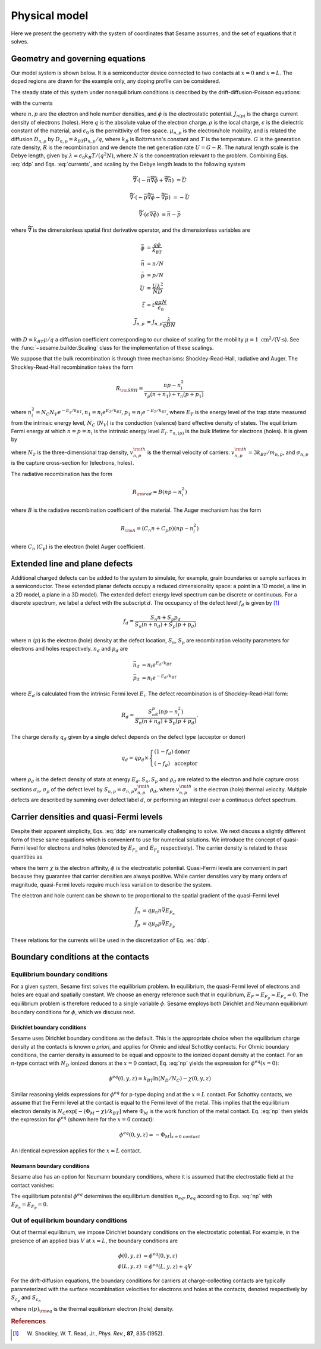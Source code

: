 Physical model
----------------

Here we present the geometry with the system of coordinates that Sesame assumes,
and the set of equations that it solves.

Geometry and governing equations
.................................

Our model system is shown below. It is a semiconductor device connected to two
contacts at :math:`x=0` and :math:`x=L`. The doped regions are drawn for the
example only, any doping profile can be considered.

.. image:: model.*
   :align: center


The steady state of this system under nonequilibrium conditions is described by
the drift-diffusion-Poisson equations:

.. math:: 
   \vec{\nabla}\cdot \vec{J}_n &= -q(G-R)\\
   \vec{\nabla}\cdot \vec{J}_p &= q(G-R)\\
   \vec{\nabla}\cdot (\epsilon\vec{\nabla} \phi) &= \rho/\epsilon_0
   :label: ddp

with the currents

.. math:: 
   \vec{J}_n &= -q\mu_n n \vec{\nabla} \phi + qD_n \vec{\nabla}n \\
   \vec{J}_p &= -q\mu_p p \vec{\nabla} \phi - qD_p \vec{\nabla}p
   :label: currents

where :math:`n, p` are the electron and hole number densities, and :math:`\phi`
is the electrostatic potential. :math:`J_{n(p)}` is the charge current density
of electrons (holes). Here :math:`q` is the absolute value of the electron
charge. :math:`\rho` is the local charge, :math:`\epsilon` is the dielectric
constant of the material, and :math:`\epsilon_0` is the permittivity of free space. :math:`\mu_{n,p}` is the electron/hole
mobility, and is related the diffusion :math:`D _{n,p}` by :math:`D_{n,p} =
k_BT\mu_{n,p}/q`, where :math:`k_B` is Boltzmann's constant and :math:`T` is the temperature.  :math:`G` is the generation rate density, :math:`R` is the
recombination and we denote the net generation rate :math:`U=G-R`. The natural
length scale is the Debye length, given by :math:`\lambda = \epsilon_0 k_B T /(q^2
N )`, where :math:`N` is the concentration relevant to the problem. Combining
Eqs. :eq:`ddp` and Eqs. :eq:`currents`, and scaling by the Debye length leads to
the following system

.. math:: 
   \widetilde{\vec{\nabla}} \cdot \left(-\bar n \widetilde{\vec{\nabla}} \bar \phi + \widetilde{\vec{\nabla}}\bar n \right) &= \bar U

   \widetilde{\vec{\nabla}} \cdot \left(-\bar p \widetilde{\vec{\nabla}}\bar \phi - \widetilde{\vec{\nabla}}\bar p \right) &= -\bar U

   \widetilde{\vec{\nabla}} \cdot (\epsilon \vec{\nabla} \bar \phi) &= \bar n - \bar p

where :math:`\widetilde{\vec{\nabla}}` is the dimensionless spatial first
derivative operator, and the dimensionless variables are

.. math::
   \bar \phi &= \frac{q\phi}{k_BT}\\
   \bar n &= n/N \\
   \bar p &= p/N \\
   \bar U &= \frac{U \lambda^2}{ND} \\
   \bar t &= t \frac{q\mu N}{\epsilon_0} \\
   \bar J_{n,p} &= J_{n,p} \frac{\lambda}{qDN} 

with :math:`D=k_BT\mu/q` a diffusion coefficient corresponding to our choice of
scaling for the mobility :math:`\mu=1~\mathrm{cm^2/(V\cdot s)}`. See the 
:func:`~sesame.builder.Scaling` class for the implementation of these scalings.


We suppose that the bulk recombination is through three mechanisms:
Shockley-Read-Hall, radiative and Auger.  The Shockley-Read-Hall recombination takes the form

.. math::
   R_{\rm SRH} = \frac{np - n_i^2}{\tau_p(n+n_1) + \tau_n(p+p_1)}
   
where :math:`n^2_i = N_C N_V e^{-E_g/k_BT}, n_1 = n_i e^{E_T /k_BT} ,
p_1 = n_i e^{- E_T /k_BT}`, where :math:`E_T` is the
energy level of the trap state measured from the intrinsic energy level, :math:`N_C` (:math:`N_V`) is the conduction (valence) band effective density of
states. The equilibrium Fermi energy at which
:math:`n=p=n_i` is the intrinsic energy level :math:`E_i`.
:math:`\tau_{n,(p)}` is the bulk lifetime for
electrons (holes). It is given by

.. math::
   \tau_{n,p} = \frac{1}{N_T v^{\rm th}_{n,p} \sigma_{n,p}}
   :label: tau

where :math:`N_T` is the three-dimensional trap density, :math:`v^{\rm
th}_{n,p}` is the thermal velocity of carriers: :math:`v^{\rm th}_{n,p} = 3k_BT
/m_{n,p}`, and :math:`\sigma_{n,p}` is the capture cross-section for (electrons,
holes).   

The radiative recombination has the form

.. math::
   R_{\rm rad} = B (np - n_i^2)

where :math:`B` is the radiative recombination coefficient of the material. The
Auger mechanism has the form

.. math::
   R_{\rm A} = (C_n n + C_p p) (np - n_i^2)

where :math:`C_n` (:math:`C_p`) is the electron (hole) Auger coefficient.

Extended line and plane defects
............................................

Additional charged defects can be added to the system to simulate, for example,
grain boundaries or sample surfaces in a semiconductor. These extended planar
defects occupy a reduced dimensionality space: a point in a 1D model, a line in
a 2D model, a plane in a 3D model). The extended defect energy level spectrum
can be discrete or continuous. For a discrete spectrum, we label a defect with
the subscript :math:`d`. The occupancy of the defect level :math:`f_d` is given
by [1]_

.. math::
    f_d = \frac{S_n n + S_p p_d}{S_n(n+n_d) + S_p(p+p_d)} 

where :math:`n` (:math:`p`) is the electron (hole) density at the
defect location, :math:`S_n`, :math:`S_p` are recombination velocity parameters
for electrons and holes respectively. :math:`n_d` and :math:`p_d` are

.. math::
   \bar n_d &= n_i e^{E_d/k_BT}\\
   \bar p_d &= n_i e^{-E_d/k_BT}

where :math:`E_d` is calculated from the intrinsic Fermi level :math:`E_i`.
The defect recombination is of Shockley-Read-Hall form:

.. math::
   R_d = \frac{S_nS_p(n p - n_i^2)}{S_n(n + n_d) + S_p(p + p_d)}.

The charge density :math:`q_d` given by a single defect depends on the defect type (acceptor
or donor)

.. math::
   q_d = q\rho_d \times \left\{
    \begin{array}{ll}
        (1-f_d) & \mbox{donor} \\
        (-f_d) & \mbox{acceptor}
    \end{array}
    \right.

where :math:`\rho_d` is the defect density of state at energy :math:`E_d`.
:math:`S_n, S_p` and :math:`\rho_d` are related to the electron and hole capture
cross sections :math:`\sigma_n, \sigma_p` of the defect level by :math:`S_{n,p}
= \sigma_{n,p}v^{\rm th}_{n,p}\rho_d`, where :math:`v^{\rm th}_{n,p}` is the
electron (hole) thermal velocity.
Multiple defects are described by summing over defect label :math:`d`, or
performing an integral over a continuous defect spectrum.



Carrier densities and quasi-Fermi levels
........................................
Despite their apparent simplicity, Eqs. :eq:`ddp` are numerically challenging to
solve. We next discuss a slightly different form of
these same equations which is convenient to use for numerical solutions. We
introduce the concept of quasi-Fermi level for electrons and holes (denoted by
:math:`E_{F_n}` and :math:`E_{F_p}`  respectively). The carrier density is
related to these quantities as 

.. math::
   n(x,y,z) &= N_C e^{\left(E_{F_n}(x,y,z) + q\phi(x,y,z) - \chi(x,y,z)\right)/k_BT}\\
   p(x,y,z) &= N_V e^{\left(-E_{F_p}(x,y,z) - q\phi(x,y,z) - E_g+\chi(x,y,z)\right)/k_BT}
   :label: np

where the term :math:`\chi` is the electron affinity, :math:`\phi` is the
electrostatic potential. Quasi-Fermi levels are convenient in part because they
guarantee that carrier densities are always positive. While carrier densities
vary by many orders of magnitude, quasi-Fermi levels require much less variation
to describe the system. 

The electron and hole current can be shown to be proportional to the spatial
gradient of the quasi-Fermi level

.. math::
   \vec{J}_n &= q\mu_n n \vec{\nabla} E_{F_n}\\
   \vec{J}_p &= q\mu_p p \vec{\nabla} E_{F_p}

These relations for the currents will be used in the discretization of Eq.
:eq:`ddp`.

Boundary conditions at the contacts
...................................

Equilibrium boundary conditions
^^^^^^^^^^^^^^^^^^^^^^^^^^^^^^^
For a given system, Sesame first solves the equilibrium problem. In equilibrium,
the quasi-Fermi level of electrons and holes are equal and spatially
constant.  We choose an energy reference such that in equilibrium,
:math:`E_F=E_{F_p} = E_{F_n} = 0`. The equilibrium problem is therefore
reduced to a single variable :math:`\phi`. Sesame employs both
Dirichlet and Neumann equilibrium boundary conditions
for :math:`\phi`, which we discuss next.


Dirichlet boundary conditions 
"""""""""""""""""""""""""""""
Sesame uses Dirichlet boundary conditions as the
default. This is the appropriate choice when the equilibrium charge
density at the contacts is known *a priori*, and applies for Ohmic and ideal
Schottky contacts. For Ohmic boundary conditions, the carrier density is assumed
to be equal and opposite to the ionized dopant density at the contact. For an
n-type contact with :math:`N_D` ionized donors at the :math:`x = 0` contact, Eq.
:eq:`np` yields the expression for :math:`\phi^{eq}(x = 0)`:

.. math::
    \phi^{eq} (0,y,z) = k_BT \ln\left(N_D/N_C \right) -  \chi(0,y,z)

Similar reasoning yields expressions for :math:`\phi^{eq}` for p-type doping and
at the :math:`x = L` contact.  For Schottky contacts, we assume that the Fermi
level at the contact is equal to the Fermi level of the metal.  This implies
that the equilibrium electron density is :math:`N_C \exp [-(\Phi_M-\chi)/k_BT]`
where :math:`\Phi_M` is the work function of the metal contact. Eq. :eq:`np`
then yields the expression for :math:`\phi^{eq}` (shown here for
the :math:`x = 0` contact):

.. math::
    \phi^{eq} (0,y,z) = -\Phi_M|_{x=0~contact}

An identical expression applies for the :math:`x = L` contact.

Neumann boundary conditions
"""""""""""""""""""""""""""
Sesame also has an option for Neumann boundary conditions, where it is assumed
that the electrostatic field at the contact vanishes:

.. math::
   \frac{\partial \phi^{eq}}{\partial x}(0, y, z) = \frac{\partial \phi^{eq}}{\partial x}(L, y, z) = 0
   :label: bc1

The equilibrium potential :math:`\phi^{eq}` determines the equilibrium
densities :math:`n_{eq}, p_{eq}` according to Eqs. :eq:`np` with :math:`E_{F_n}
= E_{F_p} = 0`.


Out of equilibrium boundary conditions
^^^^^^^^^^^^^^^^^^^^^^^^^^^^^^^^^^^^^^
Out of thermal equilibrium, we impose Dirichlet boundary conditions on the
electrostatic potential. For example, in the presence of an applied bias
:math:`V` at :math:`x=L`, the boundary conditions are

.. math::
   \phi(0, y, z) &= \phi^{eq}(0,y,z)\\
   \phi(L, y, z) &= \phi^{eq}(L,y,z) + qV


For the drift-diffusion equations, the boundary conditions for carriers at
charge-collecting contacts are typically parameterized with the
surface recombination velocities for electrons and holes at the contacts,
denoted respectively by :math:`S_{c_p}` and :math:`S_{c_n}`

.. math::
   \vec{J}_n(0,y,z) \cdot \vec{u}_x &= qS_{c_n} (n(0,y,z) - n_{\rm eq}(0,y,z))\\
   \vec{J}_p(0,y,z) \cdot \vec{u}_x &= -qS_{c_p} (p(0,y,z) - p_{\rm eq}(0,y,z))\\
   \vec{J}_n(L,y,z) \cdot \vec{u}_x &= -qS_{c_n} (n(L,y,z) - n_{\rm eq}(L,y,z))\\
   \vec{J}_p(L,y,z) \cdot \vec{u}_x &= qS_{c_p} (p(L,y,z) - p_{\rm eq}(L,y,z))\\
   :label: BCs

where :math:`n(p)_{\rm eq}` is the thermal equilibrium electron (hole) density.



.. rubric:: References
.. [1] W. Shockley, W. T. Read, Jr., *Phys. Rev.*, **87**, 835 (1952).

